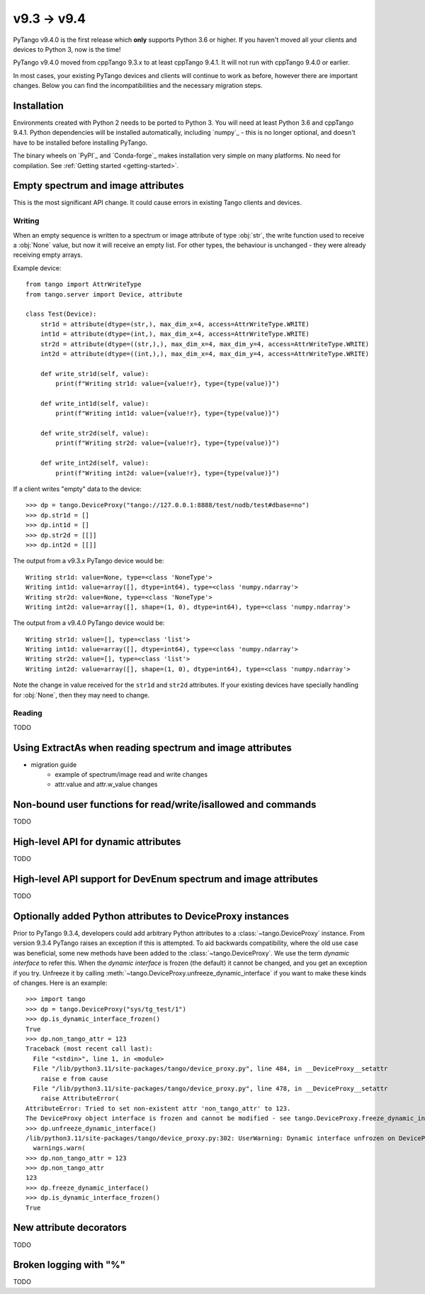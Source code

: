 .. _9.3to9.4:

=============
v9.3 -> v9.4
=============

PyTango v9.4.0 is the first release which **only** supports Python 3.6 or
higher.  If you haven't moved all your clients and devices to Python 3, now
is the time!

PyTango v9.4.0 moved from cppTango 9.3.x to at least cppTango 9.4.1.  It
will not run with cppTango 9.4.0 or earlier.

In most cases, your existing PyTango devices and clients will continue to
work as before, however there are important changes.  Below you can find
the incompatibilities and the necessary migration steps.

Installation
============

Environments created with Python 2 needs to be ported to Python 3.
You will need at least Python 3.6 and cppTango 9.4.1.  Python dependencies will be
installed automatically, including `numpy`_ - this is no longer optional, and doesn't
have to be installed before installing PyTango.

The binary wheels on `PyPI`_ and `Conda-forge`_ makes installation very simple on many
platforms.  No need for compilation.  See :ref:`Getting started <getting-started>`.

Empty spectrum and image attributes
===================================

This is the most significant API change.  It could cause errors in existing Tango clients and devices.

Writing
-------

When an empty sequence is written to a spectrum or image attribute of type :obj:`str`, the
write function used to receive a :obj:`None` value, but now it will receive an empty list.
For other types, the behaviour is unchanged - they were already receiving empty arrays.

Example device::

    from tango import AttrWriteType
    from tango.server import Device, attribute

    class Test(Device):
        str1d = attribute(dtype=(str,), max_dim_x=4, access=AttrWriteType.WRITE)
        int1d = attribute(dtype=(int,), max_dim_x=4, access=AttrWriteType.WRITE)
        str2d = attribute(dtype=((str,),), max_dim_x=4, max_dim_y=4, access=AttrWriteType.WRITE)
        int2d = attribute(dtype=((int,),), max_dim_x=4, max_dim_y=4, access=AttrWriteType.WRITE)

        def write_str1d(self, value):
            print(f"Writing str1d: value={value!r}, type={type(value)}")

        def write_int1d(self, value):
            print(f"Writing int1d: value={value!r}, type={type(value)}")

        def write_str2d(self, value):
            print(f"Writing str2d: value={value!r}, type={type(value)}")

        def write_int2d(self, value):
            print(f"Writing int2d: value={value!r}, type={type(value)}")


If a client writes "empty" data to the device::

    >>> dp = tango.DeviceProxy("tango://127.0.0.1:8888/test/nodb/test#dbase=no")
    >>> dp.str1d = []
    >>> dp.int1d = []
    >>> dp.str2d = [[]]
    >>> dp.int2d = [[]]

The output from a v9.3.x PyTango device would be::

    Writing str1d: value=None, type=<class 'NoneType'>
    Writing int1d: value=array([], dtype=int64), type=<class 'numpy.ndarray'>
    Writing str2d: value=None, type=<class 'NoneType'>
    Writing int2d: value=array([], shape=(1, 0), dtype=int64), type=<class 'numpy.ndarray'>

The output from a v9.4.0 PyTango device would be::

    Writing str1d: value=[], type=<class 'list'>
    Writing int1d: value=array([], dtype=int64), type=<class 'numpy.ndarray'>
    Writing str2d: value=[], type=<class 'list'>
    Writing int2d: value=array([], shape=(1, 0), dtype=int64), type=<class 'numpy.ndarray'>

Note the change in value received for the ``str1d`` and ``str2d`` attributes.  If your existing devices have
specially handling for :obj:`None`, then they may need to change.

Reading
-------

TODO

Using ExtractAs when reading spectrum and image attributes
===========================================================

- migration guide
    - example of spectrum/image read and write changes
    - attr.value and attr.w_value changes

Non-bound user functions for read/write/isallowed and commands
==============================================================

TODO

High-level API for dynamic attributes
=====================================

TODO

High-level API support for DevEnum spectrum and image attributes
================================================================

TODO

Optionally added Python attributes to DeviceProxy instances
===========================================================

Prior to PyTango 9.3.4, developers could add arbitrary Python attributes to a
:class:`~tango.DeviceProxy` instance.  From version 9.3.4 PyTango raises an
exception if this is attempted.  To aid backwards compatibility, where the
old use case was beneficial, some new methods have been added to the :class:`~tango.DeviceProxy`.
We use the term *dynamic interface* to refer this.  When the *dynamic interface* is frozen
(the default) it cannot be changed, and you get an exception if you try.  Unfreeze it
by calling :meth:`~tango.DeviceProxy.unfreeze_dynamic_interface` if you want to make these
kinds of changes.  Here is an example::

    >>> import tango
    >>> dp = tango.DeviceProxy("sys/tg_test/1")
    >>> dp.is_dynamic_interface_frozen()
    True
    >>> dp.non_tango_attr = 123
    Traceback (most recent call last):
      File "<stdin>", line 1, in <module>
      File "/lib/python3.11/site-packages/tango/device_proxy.py", line 484, in __DeviceProxy__setattr
        raise e from cause
      File "/lib/python3.11/site-packages/tango/device_proxy.py", line 478, in __DeviceProxy__setattr
        raise AttributeError(
    AttributeError: Tried to set non-existent attr 'non_tango_attr' to 123.
    The DeviceProxy object interface is frozen and cannot be modified - see tango.DeviceProxy.freeze_dynamic_interface for details.
    >>> dp.unfreeze_dynamic_interface()
    /lib/python3.11/site-packages/tango/device_proxy.py:302: UserWarning: Dynamic interface unfrozen on DeviceProxy instance TangoTest(sys/tg_test/1) id=0x102a4ea20 - arbitrary Python attributes can be set without raising an exception.
      warnings.warn(
    >>> dp.non_tango_attr = 123
    >>> dp.non_tango_attr
    123
    >>> dp.freeze_dynamic_interface()
    >>> dp.is_dynamic_interface_frozen()
    True

New attribute decorators
========================

TODO

Broken logging with "%"
=======================

TODO
